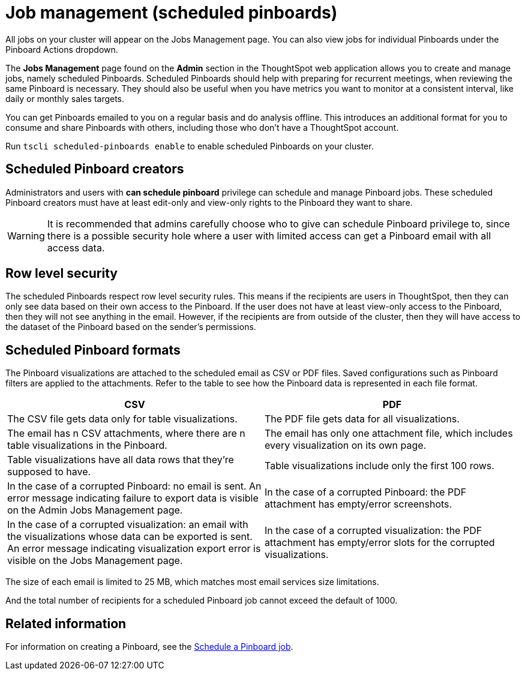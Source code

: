 = Job management (scheduled pinboards)
:experimental:

All jobs on your cluster will appear on the Jobs Management page. You can also view jobs for individual Pinboards under the Pinboard Actions dropdown.

The *Jobs Management* page found on the *Admin* section in the ThoughtSpot web application allows you to create and manage jobs, namely scheduled Pinboards.
Scheduled Pinboards should help with preparing for recurrent meetings, when reviewing the same Pinboard is necessary.
They should also be useful when you have metrics you want to monitor at a consistent interval, like daily or monthly sales targets.

You can get Pinboards emailed to you on a regular basis and do analysis offline.
This introduces an additional format for you to consume and share Pinboards with others, including those who don't have a ThoughtSpot account.

Run `tscli scheduled-pinboards enable` to enable scheduled Pinboards on your cluster.

== Scheduled Pinboard creators

Administrators and users with *can schedule pinboard* privilege can schedule and manage Pinboard jobs.
These scheduled Pinboard creators must have at least edit-only and view-only rights to the Pinboard they want to share.

WARNING: It is recommended that admins carefully choose who to give can schedule Pinboard privilege to, since there is a possible security hole where a user with limited access can get a Pinboard email with all access data.

== Row level security

The scheduled Pinboards respect row level security rules.
This means if the recipients are users in ThoughtSpot, then they can only see data based on their own access to the Pinboard.
If the user does not have at least view-only access to the Pinboard, then they will not see anything in the email.
However, if the recipients are from outside of the cluster, then they will have access to the dataset of the Pinboard based on the sender's permissions.

== Scheduled Pinboard formats

The Pinboard visualizations are attached to the scheduled email as CSV or PDF files.
Saved configurations such as Pinboard filters are applied to the attachments.
Refer to the table to see how the Pinboard data is represented in each file format.

|===
| CSV | PDF

| The CSV file gets data only for table visualizations.
| The PDF file gets data for all visualizations.

| The email has n CSV attachments, where there are n table visualizations in the Pinboard.
| The email has only one attachment file, which includes every visualization on its own page.

| Table visualizations have all data rows that they're supposed to have.
| Table visualizations include only the first 100 rows.

| In the case of a corrupted Pinboard: no email is sent.
An error message indicating failure to export data is visible on the Admin Jobs Management page.
| In the case of a corrupted Pinboard: the PDF attachment has empty/error screenshots.

| In the case of a corrupted visualization: an email with the visualizations whose data can be exported is sent.
An error message indicating visualization export error is visible on the Jobs Management page.
| In the case of a corrupted visualization: the PDF attachment has empty/error slots for the corrupted visualizations.
|===

The size of each email is limited to 25 MB, which matches most email services size limitations.

And the total number of recipients for a scheduled Pinboard job cannot exceed the default of 1000.

== Related information

For information on creating a Pinboard, see the xref:schedule-a-pinboard-job.adoc[Schedule a Pinboard job].
